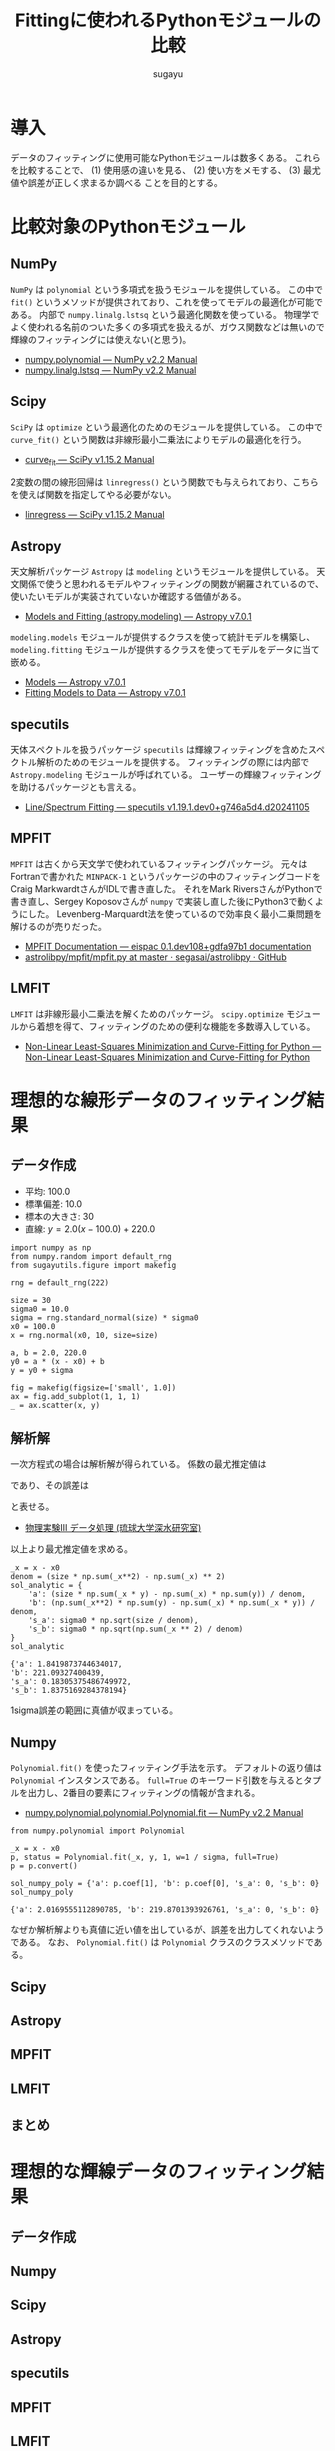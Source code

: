 #+title: *Fittingに使われるPythonモジュールの比較*
#+AUTHOR: sugayu
#+LATEX_CLASS: jsarticle2
#+OPTIONS: toc:nil

* 導入
データのフィッティングに使用可能なPythonモジュールは数多くある。
これらを比較することで、
(1) 使用感の違いを見る、
(2) 使い方をメモする、
(3) 最尤値や誤差が正しく求まるか調べる
ことを目的とする。

* 比較対象のPythonモジュール
** NumPy
~NumPy~ は ~polynomial~ という多項式を扱うモジュールを提供している。
この中で ~fit()~ というメソッドが提供されており、これを使ってモデルの最適化が可能である。
内部で ~numpy.linalg.lstsq~ という最適化関数を使っている。
物理学でよく使われる名前のついた多くの多項式を扱えるが、ガウス関数などは無いので輝線のフィッティングには使えない(と思う)。
- [[https://numpy.org/doc/stable/reference/routines.polynomials-package.html#module-numpy.polynomial][numpy.polynomial — NumPy v2.2 Manual]]
- [[https://numpy.org/doc/stable/reference/generated/numpy.linalg.lstsq.html#numpy.linalg.lstsq][numpy.linalg.lstsq — NumPy v2.2 Manual]]

** Scipy
~SciPy~ は ~optimize~ という最適化のためのモジュールを提供している。
この中で ~curve_fit()~ という関数は非線形最小二乗法によりモデルの最適化を行う。
- [[https://docs.scipy.org/doc/scipy/reference/generated/scipy.optimize.curve_fit.html][curve_fit — SciPy v1.15.2 Manual]]
2変数の間の線形回帰は ~linregress()~ という関数でも与えられており、こちらを使えば関数を指定してやる必要がない。
- [[https://docs.scipy.org/doc/scipy/reference/generated/scipy.stats.linregress.html#scipy.stats.linregress][linregress — SciPy v1.15.2 Manual]]

** Astropy
天文解析パッケージ ~Astropy~ は ~modeling~ というモジュールを提供している。
天文関係で使うと思われるモデルやフィッティングの関数が網羅されているので、
使いたいモデルが実装されていないか確認する価値がある。
- [[https://docs.astropy.org/en/stable/modeling/][Models and Fitting (astropy.modeling) — Astropy v7.0.1]]
~modeling.models~ モジュールが提供するクラスを使って統計モデルを構築し、
~modeling.fitting~ モジュールが提供するクラスを使ってモデルをデータに当て嵌める。
- [[https://docs.astropy.org/en/stable/modeling/models.html][Models — Astropy v7.0.1]]
- [[https://docs.astropy.org/en/stable/modeling/fitting.html][Fitting Models to Data — Astropy v7.0.1]]

** specutils
天体スペクトルを扱うパッケージ ~specutils~ は輝線フィッティングを含めたスペクトル解析のためのモジュールを提供する。
フィッティングの際には内部で ~Astropy.modeling~ モジュールが呼ばれている。
ユーザーの輝線フィッティングを助けるパッケージとも言える。
- [[https://specutils.readthedocs.io/en/stable/fitting.html][Line/Spectrum Fitting — specutils v1.19.1.dev0+g746a5d4.d20241105]]

** MPFIT
~MPFIT~ は古くから天文学で使われているフィッティングパッケージ。
元々はFortranで書かれた ~MINPACK-1~ というパッケージの中のフィッティングコードを
Craig MarkwardtさんがIDLで書き直した。
それをMark RiversさんがPythonで書き直し、Sergey Koposovさんが ~numpy~ で実装し直した後にPython3で動くようにした。
Levenberg-Marquardt法を使っているので効率良く最小二乗問題を解けるのが売りだった。
- [[https://eispac.readthedocs.io/en/stable/guide/07-mpfit_docs.html][MPFIT Documentation — eispac 0.1.dev108+gdfa97b1 documentation]]
- [[https://github.com/segasai/astrolibpy/blob/master/mpfit/mpfit.py][astrolibpy/mpfit/mpfit.py at master · segasai/astrolibpy · GitHub]]

** LMFIT
~LMFIT~ は非線形最小二乗法を解くためのパッケージ。
~scipy.optimize~ モジュールから着想を得て、フィッティングのための便利な機能を多数導入している。
- [[https://lmfit.github.io/lmfit-py/index.html][Non-Linear Least-Squares Minimization and Curve-Fitting for Python — Non-Linear Least-Squares Minimization and Curve-Fitting for Python]]

* 理想的な線形データのフィッティング結果
** データ作成
- 平均: 100.0
- 標準偏差: 10.0
- 標本の大きさ: 30
- 直線: \(y = 2.0 (x - 100.0) + 220.0\)
#+begin_src ipython :session :ipyfile ./obipy-resources/data.png :exports both :async t :results raw drawer :eval never-export
  import numpy as np
  from numpy.random import default_rng
  from sugayutils.figure import makefig

  rng = default_rng(222)

  size = 30
  sigma0 = 10.0
  sigma = rng.standard_normal(size) * sigma0
  x0 = 100.0
  x = rng.normal(x0, 10, size=size)

  a, b = 2.0, 220.0
  y0 = a * (x - x0) + b
  y = y0 + sigma

  fig = makefig(figsize=['small', 1.0])
  ax = fig.add_subplot(1, 1, 1)
  _ = ax.scatter(x, y)
#+end_src

#+RESULTS:
:results:
# Out[3]:
[[file:./obipy-resources/data.png]]
:end:

** 解析解
一次方程式の場合は解析解が得られている。
係数の最尤推定値は
\begin{align}
\label{eq:1}
  a &= \frac{N\sum x_i y_i - \sum x_i \sum y_i}{N\sum x_i^2 - (\sum x_i)^2} \\
  b &= \frac{\sum x_i^2 \sum y_i - \sum x_i \sum x_i y_i}{N\sum x_i^2 - (\sum x_i)^2}
\end{align}
であり、その誤差は
\begin{align}
\label{eq:2}
  \sigma_\text{a} & = \sigma \sqrt{\frac{N}{N\sum x_i^2 - (\sum x_i)^2}} \\
  \sigma_\text{b} & = \sigma \sqrt{\frac{\sum x_i^2}{N\sum x_i^2 - (\sum x_i)^2}} \\
\end{align}
と表せる。
- [[http://www.cc.u-ryukyu.ac.jp/~fukami/p0.pdf][物理実験III データ処理 (琉球大学深水研究室)]]

以上より最尤推定値を求める。
#+begin_src ipython :session :exports both :async t :results raw drawer :eval never-export
  _x = x - x0
  denom = (size * np.sum(_x**2) - np.sum(_x) ** 2)
  sol_analytic = {
      'a': (size * np.sum(_x * y) - np.sum(_x) * np.sum(y)) / denom,
      'b': (np.sum(_x**2) * np.sum(y) - np.sum(_x) * np.sum(_x * y)) / denom,
      's_a': sigma0 * np.sqrt(size / denom),
      's_b': sigma0 * np.sqrt(np.sum(_x ** 2) / denom)
  }
  sol_analytic
#+end_src

#+RESULTS:
:results:
# Out[4]:
#+BEGIN_EXAMPLE
  {'a': 1.8419873744634017,
  'b': 221.09327400439,
  's_a': 0.18305375486749972,
  's_b': 1.8375169284378194}
#+END_EXAMPLE
:end:

1sigma誤差の範囲に真値が収まっている。

** Numpy
~Polynomial.fit()~ を使ったフィッティング手法を示す。
デフォルトの返り値は ~Polynomial~ インスタンスである。
~full=True~ のキーワード引数を与えるとタプルを出力し、2番目の要素にフィッティングの情報が含まれる。
- [[https://numpy.org/doc/stable/reference/generated/numpy.polynomial.polynomial.Polynomial.fit.html#numpy.polynomial.polynomial.Polynomial.fit][numpy.polynomial.polynomial.Polynomial.fit — NumPy v2.2 Manual]]
#+begin_src ipython :session :exports both :async t :results raw drawer :eval never-export
  from numpy.polynomial import Polynomial

  _x = x - x0
  p, status = Polynomial.fit(_x, y, 1, w=1 / sigma, full=True)
  p = p.convert()

  sol_numpy_poly = {'a': p.coef[1], 'b': p.coef[0], 's_a': 0, 's_b': 0}
  sol_numpy_poly
#+end_src

#+RESULTS:
:results:
# Out[6]:
: {'a': 2.0169555112890785, 'b': 219.8701393926761, 's_a': 0, 's_b': 0}
:end:

なぜか解析解よりも真値に近い値を出しているが、誤差を出力してくれないようである。
なお、 ~Polynomial.fit()~ は ~Polynomial~ クラスのクラスメソッドである。

** Scipy


** Astropy
** MPFIT
** LMFIT
** まとめ

* 理想的な輝線データのフィッティング結果
** データ作成
** Numpy
** Scipy
** Astropy
** specutils
** MPFIT
** LMFIT
** まとめ
